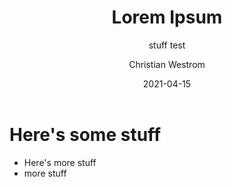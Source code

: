 #+title: Lorem Ipsum
#+subtitle: stuff test
#+date: 2021-04-15
#+tags: test
#+author: Christian Westrom
#+id: test-1

* Here's some stuff
  * Here's more stuff
  - more stuff
